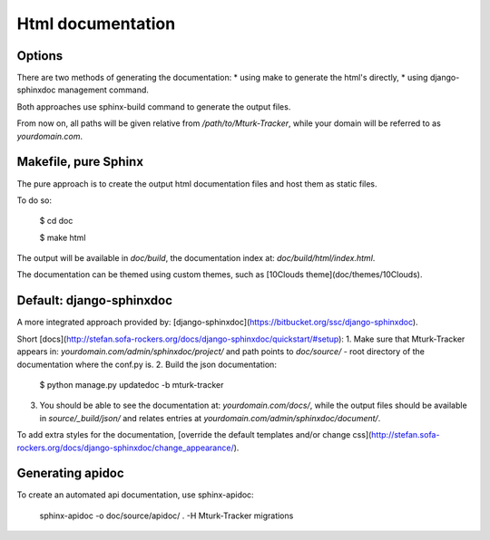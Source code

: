 Html documentation
==================

Options
-------

There are two methods of generating the documentation:
* using make to generate the html's directly,
* using django-sphinxdoc management command.

Both approaches use sphinx-build command to generate the output files.

From now on, all paths will be given relative from `/path/to/Mturk-Tracker`, while your domain will be referred to as `yourdomain.com`.

Makefile, pure Sphinx
---------------------

The pure approach is to create the output html documentation files and host them as static files.

To do so:

    $ cd doc

    $ make html

The output will be available in `doc/build`, the documentation
index at: `doc/build/html/index.html`.

The documentation can be themed using custom themes, such as [10Clouds theme](doc/themes/10Clouds).

Default: django-sphinxdoc
-------------------------

A more integrated approach provided by: [django-sphinxdoc](https://bitbucket.org/ssc/django-sphinxdoc).

Short [docs](http://stefan.sofa-rockers.org/docs/django-sphinxdoc/quickstart/#setup):
1. Make sure that Mturk-Tracker appears in: `yourdomain.com/admin/sphinxdoc/project/` and path points to `doc/source/` - root directory of the documentation where the conf.py is.
2. Build the json documentation:

    $ python  manage.py updatedoc -b mturk-tracker
3. You should be able to see the documentation at: `yourdomain.com/docs/`, while the output files should be available in `source/_build/json/` and relates entries at `yourdomain.com/admin/sphinxdoc/document/`.

To add extra styles for the documentation, [override the default templates and/or change css](http://stefan.sofa-rockers.org/docs/django-sphinxdoc/change_appearance/).

Generating apidoc
-----------------

To create an automated api documentation, use sphinx-apidoc:

    sphinx-apidoc -o doc/source/apidoc/ . -H Mturk-Tracker migrations
